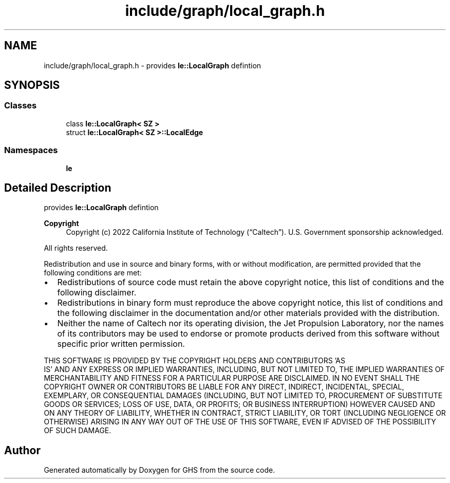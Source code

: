 .TH "include/graph/local_graph.h" 3 "Wed Jun 15 2022" "GHS" \" -*- nroff -*-
.ad l
.nh
.SH NAME
include/graph/local_graph.h \- provides \fBle::LocalGraph\fP defintion  

.SH SYNOPSIS
.br
.PP
.SS "Classes"

.in +1c
.ti -1c
.RI "class \fBle::LocalGraph< SZ >\fP"
.br
.ti -1c
.RI "struct \fBle::LocalGraph< SZ >::LocalEdge\fP"
.br
.in -1c
.SS "Namespaces"

.in +1c
.ti -1c
.RI " \fBle\fP"
.br
.in -1c
.SH "Detailed Description"
.PP 
provides \fBle::LocalGraph\fP defintion 


.PP
\fBCopyright\fP
.RS 4
Copyright (c) 2022 California Institute of Technology (“Caltech”)\&. U\&.S\&. Government sponsorship acknowledged\&.
.RE
.PP
All rights reserved\&.
.PP
Redistribution and use in source and binary forms, with or without modification, are permitted provided that the following conditions are met:
.PP
.IP "\(bu" 2
Redistributions of source code must retain the above copyright notice, this list of conditions and the following disclaimer\&.
.IP "\(bu" 2
Redistributions in binary form must reproduce the above copyright notice, this list of conditions and the following disclaimer in the documentation and/or other materials provided with the distribution\&.
.IP "\(bu" 2
Neither the name of Caltech nor its operating division, the Jet Propulsion Laboratory, nor the names of its contributors may be used to endorse or promote products derived from this software without specific prior written permission\&.
.PP
.PP
THIS SOFTWARE IS PROVIDED BY THE COPYRIGHT HOLDERS AND CONTRIBUTORS 'AS
  IS' AND ANY EXPRESS OR IMPLIED WARRANTIES, INCLUDING, BUT NOT LIMITED TO, THE IMPLIED WARRANTIES OF MERCHANTABILITY AND FITNESS FOR A PARTICULAR PURPOSE ARE DISCLAIMED\&. IN NO EVENT SHALL THE COPYRIGHT OWNER OR CONTRIBUTORS BE LIABLE FOR ANY DIRECT, INDIRECT, INCIDENTAL, SPECIAL, EXEMPLARY, OR CONSEQUENTIAL DAMAGES (INCLUDING, BUT NOT LIMITED TO, PROCUREMENT OF SUBSTITUTE GOODS OR SERVICES; LOSS OF USE, DATA, OR PROFITS; OR BUSINESS INTERRUPTION) HOWEVER CAUSED AND ON ANY THEORY OF LIABILITY, WHETHER IN CONTRACT, STRICT LIABILITY, OR TORT (INCLUDING NEGLIGENCE OR OTHERWISE) ARISING IN ANY WAY OUT OF THE USE OF THIS SOFTWARE, EVEN IF ADVISED OF THE POSSIBILITY OF SUCH DAMAGE\&. 
.SH "Author"
.PP 
Generated automatically by Doxygen for GHS from the source code\&.

